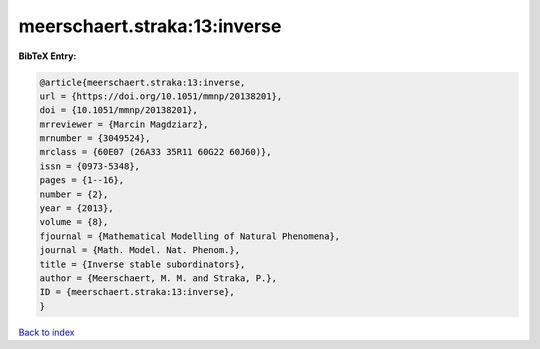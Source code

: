 meerschaert.straka:13:inverse
=============================

.. :cite:t:`meerschaert.straka:13:inverse`

.. bibliography:: ../../All.bib

**BibTeX Entry:**

.. code-block:: bibtex

   @article{meerschaert.straka:13:inverse,
   url = {https://doi.org/10.1051/mmnp/20138201},
   doi = {10.1051/mmnp/20138201},
   mrreviewer = {Marcin Magdziarz},
   mrnumber = {3049524},
   mrclass = {60E07 (26A33 35R11 60G22 60J60)},
   issn = {0973-5348},
   pages = {1--16},
   number = {2},
   year = {2013},
   volume = {8},
   fjournal = {Mathematical Modelling of Natural Phenomena},
   journal = {Math. Model. Nat. Phenom.},
   title = {Inverse stable subordinators},
   author = {Meerschaert, M. M. and Straka, P.},
   ID = {meerschaert.straka:13:inverse},
   }

`Back to index <../index>`_
